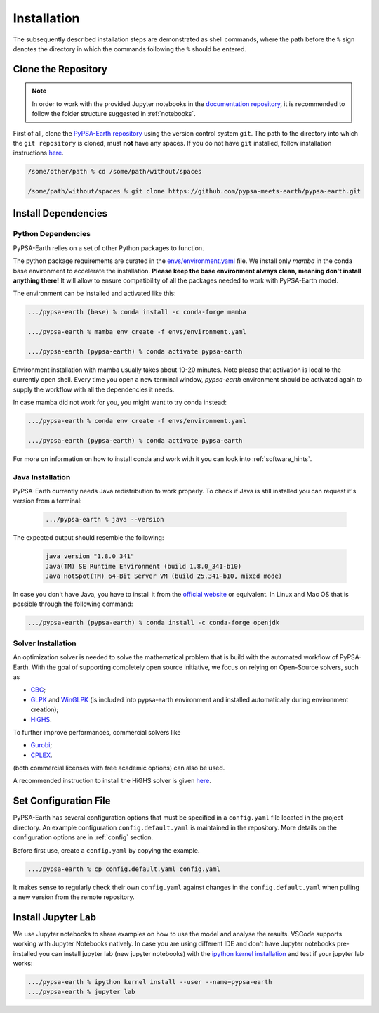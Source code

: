 .. SPDX-FileCopyrightText:  PyPSA-Earth and PyPSA-Eur Authors
..
.. SPDX-License-Identifier: CC-BY-4.0

.. _installation:

##########################################
Installation
##########################################

The subsequently described installation steps are demonstrated as shell commands, where the path before the ``%`` sign denotes the directory in which the commands following the ``%`` should be entered.


Clone the Repository
====================
.. note::

  In order to work with the provided Jupyter notebooks in the `documentation repository <https://github.com/pypsa-meets-earth/documentation>`_, it is recommended to follow the folder structure suggested in :ref:`notebooks`.

First of all, clone the `PyPSA-Earth repository <https://github.com/pypsa-meets-earth/pypsa-earth/>`_ using the version control system ``git``.
The path to the directory into which the ``git repository`` is cloned, must **not** have any spaces.
If you do not have ``git`` installed, follow installation instructions `here <https://git-scm.com/book/en/v2/Getting-Started-Installing-Git>`_.

.. code:: bash

    /some/other/path % cd /some/path/without/spaces

    /some/path/without/spaces % git clone https://github.com/pypsa-meets-earth/pypsa-earth.git

.. _deps:

Install Dependencies
===============================

Python Dependencies
--------------------------------

PyPSA-Earth relies on a set of other Python packages to function.

The python package requirements are curated in the `envs/environment.yaml <https://github.com/pypsa-meets-earth/pypsa-earth/blob/main/envs/environment.yaml>`_ file. We install only `mamba` in the conda base environment to accelerate the installation.
**Please keep the base environment always clean, meaning don't install anything there!** It will allow to ensure compatibility of all the packages needed to work with PyPSA-Earth model.

The environment can be installed and activated like this:

.. code:: bash

    .../pypsa-earth (base) % conda install -c conda-forge mamba

    .../pypsa-earth % mamba env create -f envs/environment.yaml

    .../pypsa-earth (pypsa-earth) % conda activate pypsa-earth

Environment installation with mamba usually takes about 10-20 minutes. Note please that activation is local to the currently open shell. Every time you
open a new terminal window, `pypsa-earth` environment should be activated again to supply the workflow with all the dependencies it needs.

In case mamba did not work for you, you might want to try conda instead:

.. code:: bash

    .../pypsa-earth % conda env create -f envs/environment.yaml

    .../pypsa-earth (pypsa-earth) % conda activate pypsa-earth


For more on information on how to install conda and work with it you can look into :ref:`software_hints`.

Java Installation
---------------------------------

PyPSA-Earth currently needs Java redistribution to work properly. To check if Java is still installed you can request it's version from a terminal:

  .. code:: bash

    .../pypsa-earth % java --version

The expected output should resemble the following:

   .. code:: bash

      java version "1.8.0_341"
      Java(TM) SE Runtime Environment (build 1.8.0_341-b10)
      Java HotSpot(TM) 64-Bit Server VM (build 25.341-b10, mixed mode)

In case you don't have Java, you have to install it from the `official website <https://www.oracle.com/java/technologies/downloads/>`_ or equivalent. In Linux and Mac OS that is possible through the following command:

.. code:: bash

    .../pypsa-earth (pypsa-earth) % conda install -c conda-forge openjdk


Solver Installation
---------------------------------

An optimization solver is needed to solve the mathematical problem that is build with the automated workflow of PyPSA-Earth.
With the goal of supporting completely open source initiative, we focus on relying on Open-Source solvers, such as

* `CBC <https://projects.coin-or.org/Cbc>`_;

* `GLPK <https://www.gnu.org/software/glpk/>`_ and `WinGLPK <http://winglpk.sourceforge.net/>`_ (is included into pypsa-earth environment and installed automatically during environment creation);

* `HiGHS <https://github.com/ERGO-Code/HiGHS>`_.

To further improve performances, commercial solvers like

* `Gurobi <http://www.gurobi.com/>`_;

* `CPLEX <https://www.ibm.com/analytics/cplex-optimizer>`_.

(both commercial licenses with free academic options) can also be used.

A recommended instruction to install the HiGHS solver is given `here <https://github.com/PyPSA/PyPSA/blob/633669d3f940ea256fb0a2313c7a499cbe0122a5/pypsa/linopt.py#L608-L632>`_.

Set Configuration File
================================

PyPSA-Earth has several configuration options that must be specified in a ``config.yaml`` file located in the project directory. An example configuration ``config.default.yaml`` is maintained in the repository. More details on the configuration options are in :ref:`config` section.

Before first use, create a ``config.yaml`` by copying the example.

.. code:: bash

    .../pypsa-earth % cp config.default.yaml config.yaml

It makes sense to regularly check their own ``config.yaml`` against changes in the ``config.default.yaml`` when pulling a new version from the remote repository.

Install Jupyter Lab
================================

We use Jupyter notebooks to share examples on how to use the model and analyse the results. VSCode supports working with Jupyter Notebooks natively. In case you are using different IDE and don't have Jupyter notebooks pre-installed you can install jupyter lab (new jupyter notebooks) with the `ipython kernel installation <http://echrislynch.com/2019/02/01/adding-an-environment-to-jupyter-notebooks/>`_ and test if your jupyter lab works:

.. code:: bash

    .../pypsa-earth % ipython kernel install --user --name=pypsa-earth
    .../pypsa-earth % jupyter lab
